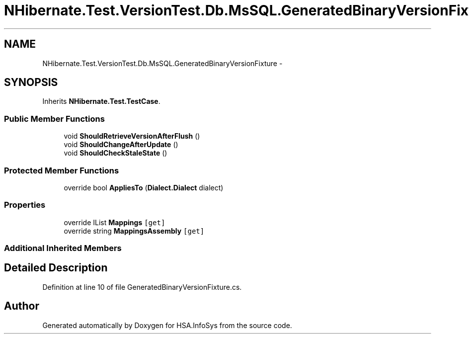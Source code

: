 .TH "NHibernate.Test.VersionTest.Db.MsSQL.GeneratedBinaryVersionFixture" 3 "Fri Jul 5 2013" "Version 1.0" "HSA.InfoSys" \" -*- nroff -*-
.ad l
.nh
.SH NAME
NHibernate.Test.VersionTest.Db.MsSQL.GeneratedBinaryVersionFixture \- 
.SH SYNOPSIS
.br
.PP
.PP
Inherits \fBNHibernate\&.Test\&.TestCase\fP\&.
.SS "Public Member Functions"

.in +1c
.ti -1c
.RI "void \fBShouldRetrieveVersionAfterFlush\fP ()"
.br
.ti -1c
.RI "void \fBShouldChangeAfterUpdate\fP ()"
.br
.ti -1c
.RI "void \fBShouldCheckStaleState\fP ()"
.br
.in -1c
.SS "Protected Member Functions"

.in +1c
.ti -1c
.RI "override bool \fBAppliesTo\fP (\fBDialect\&.Dialect\fP dialect)"
.br
.in -1c
.SS "Properties"

.in +1c
.ti -1c
.RI "override IList \fBMappings\fP\fC [get]\fP"
.br
.ti -1c
.RI "override string \fBMappingsAssembly\fP\fC [get]\fP"
.br
.in -1c
.SS "Additional Inherited Members"
.SH "Detailed Description"
.PP 
Definition at line 10 of file GeneratedBinaryVersionFixture\&.cs\&.

.SH "Author"
.PP 
Generated automatically by Doxygen for HSA\&.InfoSys from the source code\&.
